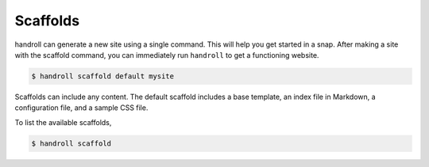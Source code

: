 .. _scaffold:

Scaffolds
=========

handroll can generate a new site
using a single command.
This will help you get started
in a snap.
After making a site
with the scaffold command,
you can immediately run ``handroll``
to get a functioning website.

.. code-block:: console

    $ handroll scaffold default mysite

Scaffolds can include any content.
The default scaffold includes
a base template,
an index file in Markdown,
a configuration file,
and a sample CSS file.

To list the available scaffolds,

.. code-block:: console

    $ handroll scaffold
